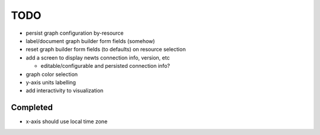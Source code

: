 TODO
====

* persist graph configuration by-resource
* label/document graph builder form fields (somehow)
* reset graph builder form fields (to defaults) on resource selection
* add a screen to display newts connection info, version, etc

  * editable/configurable and persisted connection info?

* graph color selection
* y-axis units labelling
* add interactivity to visualization  


Completed
---------
* x-axis should use local time zone
